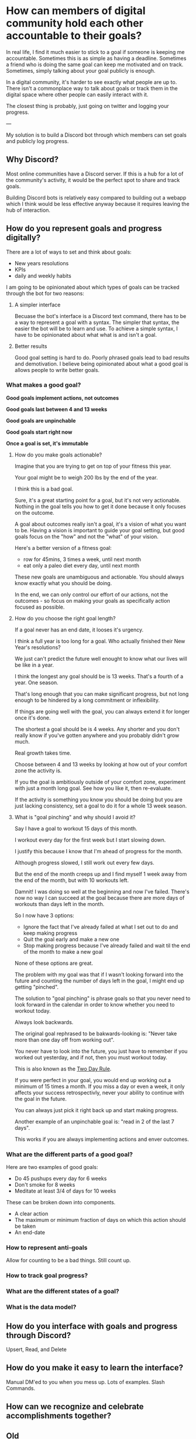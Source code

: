 * How can members of digital community hold each other accountable to their goals?

In real life, I find it much easier to stick to a goal if someone is
keeping me accountable. Sometimes this is as simple as having a
deadline. Sometimes a friend who is doing the same goal can keep me
motivated and on track. Sometimes, simply talking about your goal
publicly is enough.

In a digital community, it's harder to see exactly what people are up
to. There isn't a commonplace way to talk about goals or track them in
the digital space where other people can easily interact with it.

The closest thing is probably, just going on twitter and logging your
progress.

---

My solution is to build a Discord bot through which members can set goals and publicly log progress.
** Why Discord?
Most online communities have a Discord server.  If this is a hub for a
lot of the community's activity, it would be the perfect spot to share
and track goals.

Building Discord bots is relatively easy compared to building out a
webapp which I think would be less effective anyway because it
requires leaving the hub of interaction.



** How do you represent goals and progress digitally?

There are a lot of ways to set and think about goals:
- New years resolutions
- KPIs
- daily and weekly habits

I am going to be opinionated about which types of goals can be tracked through the bot for two reasons:

1. A simpler interface

   Becuase the bot's interface is a Discord text command, there has to be a way to represent a goal with a syntax.
   The simpler that syntax, the easier the bot will be to learn and use.
   To achieve a simple syntax, I have to be opinionated about what what is and isn't a goal.

2. Better results

   Good goal setting is hard to do. Poorly phrased goals lead to bad
   results and demotivation. I believe being opinionated about what a
   good goal is allows people to write better goals.

*** What makes a good goal?

**Good goals implement actions, not outcomes**

**Good goals last between 4 and 13 weeks**

**Good goals are unpinchable**

**Good goals start right now**

**Once a goal is set, it's immutable**

**** How do you make goals actionable?

Imagine that you are trying to get on top of your fitness this year.

Your goal might be to weigh 200 lbs by the end of the year.

I think this is a bad goal.

Sure, it's a great starting point for a goal, but it's not very
actionable.  Nothing in the goal tells you how to get it done because
it only focuses on the outcome.

A goal about outcomes really isn't a goal, it's a vision of what you
want to be.  Having a vision is important to guide your goal setting,
but good goals focus on the "how" and not the "what" of your vision.

Here's a better version of a fitness goal:
- row for 45mins, 3 times a week, until next month
- eat only a paleo diet every day, until next month

These new goals are unambiguous and actionable. You should always know
exactly what you should be doing.

In the end, we can only control our effort of our actions, not the
outcomes - so focus on making your goals as specifically action
focused as possible.

**** How do you choose the right goal length?

If a goal never has an end date, it looses it's urgency.

I think a full year is too long for a goal. Who actually finished their New Year's resolutions?

We just can't predict the future well enought to know what our lives will be like in a year.

I think the longest any goal should be is 13 weeks. That's a fourth of
a year. One season.

That's long enough that you can make significant progress, but not
long enough to be hindered by a long commitment or inflexibility.

If things are going well with the goal, you can always extend it for
longer once it's done.

The shortest a goal should be is 4 weeks. Any shorter and you don't
really know if you've gotten anywhere and you probably didn't grow much.

Real growth takes time.

Choose between 4 and 13 weeks by looking at how out of your comfort
zone the activity is.

If you the goal is ambitiously outside of your comfort zone, experiment with just a month long goal. See how you like it, then re-evaluate.

If the activity is something you know you should be doing but you are just lacking consistency, set a goal to do it for a whole 13 week season.

**** What is "goal pinching" and why should I avoid it?

Say I have a goal to workout 15 days of this month.

I workout every day for the first week but I start slowing down.

I justify this because I know that I'm ahead of progress for the month.

Although progress slowed, I still work out every few days.

But the end of the month creeps up and I find myself 1 week away from
the end of the month, but with 10 workouts left.

Damnit! I was doing so well at the beginning and now I've
failed. There's now no way I can succeed at the goal because there are
more days of workouts than days left in the month.

So I now have 3 options:
- Ignore the fact that I've already failed at what I set out to do and keep making progress
- Quit the goal early and make a new one
- Stop making progress because I've already failed and wait til the end of the month to make a new goal

None of these options are great.

The problem with my goal was that if I wasn't looking forward into the future and counting the number of days left in the goal, I might end up getting "pinched".

The solution to "goal pinching" is phrase goals so that you never need
to look forward in the calendar in order to know whether you need to
workout today.

Always look backwards.

The original goal rephrased to be bakwards-looking is: "Never take more than one day off from working out".

You never have to look into the future, you just have to remember if you worked out yesterday, and if not, then you must workout today.

This is also known as the [[https://www.youtube.com/watch?v=bfLHTLQZ5nc][Two Day Rule]].

If you were perfect in your goal, you would end up working out a minimum of 15 times a month.
If you miss a day or even a week, it only affects your success retrospectivly, never your ability to continue with the goal in the future.

You can always just pick it right back up and start making progress.

Another example of an unpinchable goal is: "read in 2 of the last 7 days".

This works if you are always implementing actions and enver outcomes.


*** What are the different parts of a good goal?

Here are two examples of good goals:
- Do 45 pushups every day for 6 weeks
- Don't smoke for 8 weeks
- Meditate at least 3/4 of days for 10 weeks

These can be broken down into components.

- A clear action
- The maximum or minimum fraction of days on which this action should be taken
- An end-date

*** How to represent anti-goals
Allow for counting to be a bad things. Still count up.
*** How to track goal progress?
*** What are the different states of a goal?
*** What is the data model?

** How do you interface with goals and progress through Discord?
Upsert, Read, and Delete

** How do you make it easy to learn the interface?
Manual DM'ed to you when you mess up.
Lots of examples.
Slash Commands.

** How can we recognize and celebrate accomplishments together?

** Old
*** Motivation

My friend Jake and I are working on building an online community
around the ideas of our business [[https://liveineverynow.com][LIVEINEVERYNOW]].

The mission of the company is to "give people the tools to live
happier, healthier, more present lives." A community built around that
mission is one in which members push each other to be happier,
healthier, and more present.

In a many ways, the tools available to an online community limit what
the community can do. "The medium is the message"[fn:1]. More powerful
mediums with more powerful tools can transfer more powerful messages.

I see an opportunity in the online community space to build a tool
which makes it easy for communities to make its members better
through public goal setting.
*** Objective

The goal of this project is to:

Create an interface through which members of an online community can
publicly set goals, publicly logs progress to those goals, be
motivated and held accountable by each other, and celebrate
accomplishments together.
*** Platform

I wanted to integrate goal setting directly into our community's
Discord server to make it as friction-less as possible for people to
use.

For this project I think a Discord bot is a better interface than an app or
a webpage because people don't have to do go anywhere they aren't
already going.

The social aspect of Discord also makes holding each other accountable fun.

Luckily for me, building Discord bots is pretty straightforward and
very well documented.
*** Anatomy of a goal

The most interesting part of this project for me was working through
how to represent as many different goals types as possible with a
single syntax.

My desire for a single syntax was mostly born from the desire to have
a single data model for tracking all goals.

I also wanted users to be able to write goals in a semi-natural way.

At first I didn't know if it was going to be possible; there are lots
of different kinds of goals

There are goals that only include a single action:
- Climb Mount Everest

There are goals in which you have to count actions by time intervals:
- Every 3 weeks, write and publish 2 essays

There are goals in which you have to count actions but there are no
intervals:
- Try 50 new recipes

There are goals where progress is in-action:
- Don't eat sugar this month

My solution was to force all goals into this syntax:
- Every goal is represented by counting a number of actions
- The action of the the goal (a verb usually) is the name of the goal
- Every goal has a start and end date
- Goals have an optional repeating interval clause which contains a
  length and optional multiplier.

Here are the above goals rewritten in the standarized syntax:
- "climb Everest" ending 2022-05-14
- "find new recipe" x50 ending 2022-05-14
- "eat no sugar" every day ending 2022-05-14
- "publish essay" x2 every 21 days ending 2022-01-01

Here's the final command syntax documentation.

!set "ACTIVITY" [xCOUNT] [every [N] day[s]] [starting START] ending END
*** Communicating Progress
*** 2 Data Models

The MVP implementation of this idea is pretty simple.

There are only two necessary data models: one for storing goal details and
one for storing progress.

I don't even need a user model because everybody is already logged
into Discord!

Below is a more in-depth look at the two data models:

Goal: Stores the details of a single goal
- user
- activity
- count
- interval
- start
- end
- primary key: [user + activity]

Log: Stores progress towards a goal
- user: the Discord user's ID
- activity: the goal you are progressing towards
- date: timestamp
- addend: the amount of progress you made
- primary key: [user + activity + date]
*** 8 Commands

The only commands I implemented in MVP were CRUD operations for the
two data models.

Here is a demo interaction using all the commands:
*** Future Improvements
*** Lessons Learned
**** Parsing text is annoying

Regex is hard to write. If a user enters in a bad command and the
regex fails, giving feedback about which part of the command was wrong
is hard if you only have a single regex to match the command with.

I really should have used a community package for this. There's even
one provided by the discordjs team called Commando but I didn't do
enough research before diving into the coding and solving it poorly
myself.
**** Enforce model constraints at the db level or command level?
Where to check for errors
**** Naming things is hard
I could have named this bot "Goal Accountability Bot", but holy fuck
that's even more boring than goal setting in the first place. I wanted
it to be whimsical and interesting, or at least not boring.

Building worlds as a business is a way to get people to care about
what you are building. People always connect with narrative. It's hard
to build a narrative around boring, lifeless ideas. Naming ideas well
leads to good narratives and thus leads to people caring what you have
to say.

I have a running joke with friends that I'm going to name all my pets
ever "Robot". I got this from the dog name Robot who discovered the
ancient Lascaux cave paintings[fn:2]. I just think a dog named robot
is so funny, but since I don't have a dog, I considered naming this
bot "Robot". But it's much less funny when the thing you're naming
"Robot" is a robot.

I eventually decided to go with PAT, standing for Public
Accountability Tool. It's honestly still a really boring name, but
it's short, related to what it does, and at least slightly
anthropomorphous.
*** Footnotes
[fn:1] https://en.wikipedia.org/wiki/The_medium_is_the_message
[fn:2] https://www.thecollector.com/how-did-a-dog-discover-the-lascaux-cave-paintings/


